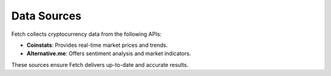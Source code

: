 Data Sources
============

Fetch collects cryptocurrency data from the following APIs:

- **Coinstats**: Provides real-time market prices and trends.
- **Alternative.me**: Offers sentiment analysis and market indicators.

These sources ensure Fetch delivers up-to-date and accurate results.